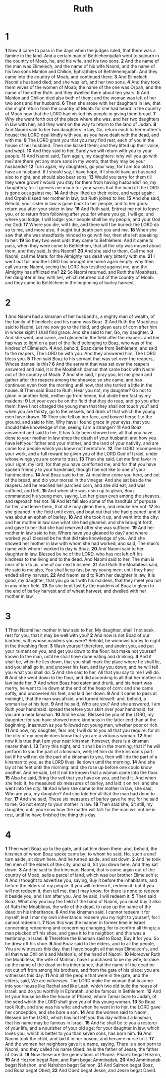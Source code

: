 #+title: Ruth

*  1
*1* Now it came to pass in the days when the judges ruled, that there was a famine in the land. And a certain man of Bethlehemjudah went to sojourn in the country of Moab, he, and his wife, and his two sons.
*2* And the name of the man was Elimelech, and the name of his wife Naomi, and the name of his two sons Mahlon and Chilion, Ephrathites of Bethlehemjudah. And they came into the country of Moab, and continued there.
*3* And Elimelech Naomi's husband died; and she was left, and her two sons.
*4* And they took them wives of the women of Moab; the name of the one was Orpah, and the name of the other Ruth: and they dwelled there about ten years.
*5* And Mahlon and Chilion died also both of them; and the woman was left of her two sons and her husband.
*6* Then she arose with her daughters in law, that she might return from the country of Moab: for she had heard in the country of Moab how that the LORD had visited his people in giving them bread.
*7* Why she went forth out of the place where she was, and her two daughters in law with her; and they went on the way to return to the land of Judah.
*8* And Naomi said to her two daughters in law, Go, return each to her mother's house: the LORD deal kindly with you, as you have dealt with the dead, and with me.
*9* The LORD grant you that you may find rest, each of you in the house of her husband. Then she kissed them; and they lifted up their voice, and wept.
*10* And they said to her, Surely we will return with you to your people.
*11* And Naomi said, Turn again, my daughters: why will you go with me? are there yet any more sons in my womb, that they may be your husbands?
*12* Turn again, my daughters, go your way; for I am too old to have an husband. If I should say, I have hope, if I should have an husband also to night, and should also bear sons;
*13* Would you tarry for them till they were grown? would you stay for them from having husbands? no, my daughters; for it grieves me much for your sakes that the hand of the LORD is gone out against me.
*14* And they lifted up their voice, and wept again: and Orpah kissed her mother in law; but Ruth joined to her.
*15* And she said, Behold, your sister in law is gone back to her people, and to her gods: return you after your sister in law.
*16* And Ruth said, Entreat me not to leave you, or to return from following after you: for where you go, I will go; and where you lodge, I will lodge: your people shall be my people, and your God my God:
*17* Where you die, will I die, and there will I be buried: the LORD do so to me, and more also, if ought but death part you and me.
*18* When she saw that she was steadfastly minded to go with her, then she left speaking to her.
*19* So they two went until they came to Bethlehem. And it came to pass, when they were come to Bethlehem, that all the city was moved about them, and they said, Is this Naomi?
*20* And she said to them, Call me not Naomi, call me Mara: for the Almighty has dealt very bitterly with me.
*21* I went out full and the LORD has brought me home again empty: why then call you me Naomi, seeing the LORD has testified against me, and the Almighty has afflicted me?
*22* So Naomi returned, and Ruth the Moabitess, her daughter in law, with her, which returned out of the country of Moab: and they came to Bethlehem in the beginning of barley harvest.
*  2
*1* And Naomi had a kinsman of her husband's, a mighty man of wealth, of the family of Elimelech; and his name was Boaz.
*2* And Ruth the Moabitess said to Naomi, Let me now go to the field, and glean ears of corn after him in whose sight I shall find grace.  And she said to her, Go, my daughter.
*3* And she went, and came, and gleaned in the field after the reapers: and her hap was to light on a part of the field belonging to Boaz, who was of the kindred of Elimelech.
*4* And, behold, Boaz came from Bethlehem, and said to the reapers, The LORD be with you. And they answered him, The LORD bless you.
*5* Then said Boaz to his servant that was set over the reapers, Whose damsel is this?
*6* And the servant that was set over the reapers answered and said, It is the Moabitish damsel that came back with Naomi out of the country of Moab:
*7* And she said, I pray you, let me glean and gather after the reapers among the sheaves: so she came, and has continued even from the morning until now, that she tarried a little in the house.
*8* Then said Boaz to Ruth, Hear you not, my daughter? Go not to glean in another field, neither go from hence, but abide here fast by my maidens:
*9* Let your eyes be on the field that they do reap, and go you after them: have I not charged the young men that they shall not touch you? and when you are thirsty, go to the vessels, and drink of that which the young men have drawn.
*10* Then she fell on her face, and bowed herself to the ground, and said to him, Why have I found grace in your eyes, that you should take knowledge of me, seeing I am a stranger?
*11* And Boaz answered and said to her, It has fully been showed me, all that you have done to your mother in law since the death of your husband: and how you have left your father and your mother, and the land of your nativity, and are come to a people which you knew not heretofore.
*12* The LORD recompense your work, and a full reward be given you of the LORD God of Israel, under whose wings you are come to trust.
*13* Then she said, Let me find favor in your sight, my lord; for that you have comforted me, and for that you have spoken friendly to your handmaid, though I be not like to one of your handmaidens.
*14* And Boaz said to her, At mealtime come you here, and eat of the bread, and dip your morsel in the vinegar. And she sat beside the reapers: and he reached her parched corn, and she did eat, and was sufficed, and left.
*15* And when she was risen up to glean, Boaz commanded his young men, saying, Let her glean even among the sheaves, and reproach her not:
*16* And let fall also some of the handfuls of purpose for her, and leave them, that she may glean them, and rebuke her not.
*17* So she gleaned in the field until even, and beat out that she had gleaned: and it was about an ephah of barley.
*18* And she took it up, and went into the city: and her mother in law saw what she had gleaned: and she brought forth, and gave to her that she had reserved after she was sufficed.
*19* And her mother in law said to her, Where have you gleaned to day?  and where worked you? blessed be he that did take knowledge of you. And she showed her mother in law with whom she had worked, and said, The man's name with whom I worked to day is Boaz.
*20* And Naomi said to her daughter in law, Blessed be he of the LORD, who has not left off his kindness to the living and to the dead. And Naomi said to her, The man is near of kin to us, one of our next kinsmen.
*21* And Ruth the Moabitess said, He said to me also, You shall keep fast by my young men, until they have ended all my harvest.
*22* And Naomi said to Ruth her daughter in law, It is good, my daughter, that you go out with his maidens, that they meet you not in any other field.
*23* So she kept fast by the maidens of Boaz to glean to the end of barley harvest and of wheat harvest; and dwelled with her mother in law.
*  3
*1* Then Naomi her mother in law said to her, My daughter, shall I not seek rest for you, that it may be well with you?
*2* And now is not Boaz of our kindred, with whose maidens you were?  Behold, he winnows barley to night in the threshing floor.
*3* Wash yourself therefore, and anoint you, and put your raiment on you, and get you down to the floor: but make not yourself known to the man, until he shall have done eating and drinking.
*4* And it shall be, when he lies down, that you shall mark the place where he shall lie, and you shall go in, and uncover his feet, and lay you down; and he will tell you what you shall do.
*5* And she said to her, All that you say to me I will do.
*6* And she went down to the floor, and did according to all that her mother in law bade her.
*7* And when Boaz had eaten and drunk, and his heart was merry, he went to lie down at the end of the heap of corn: and she came softly, and uncovered his feet, and laid her down.
*8* And it came to pass at midnight, that the man was afraid, and turned himself: and, behold, a woman lay at his feet.
*9* And he said, Who are you? And she answered, I am Ruth your handmaid: spread therefore your skirt over your handmaid; for you are a near kinsman.
*10* And he said, Blessed be you of the LORD, my daughter: for you have showed more kindness in the latter end than at the beginning, inasmuch as you followed not young men, whether poor or rich.
*11* And now, my daughter, fear not; I will do to you all that you require: for all the city of my people does know that you are a virtuous woman.
*12* And now it is true that I am your near kinsman: however, there is a kinsman nearer than I.
*13* Tarry this night, and it shall be in the morning, that if he will perform to you the part of a kinsman, well; let him do the kinsman's part: but if he will not do the part of a kinsman to you, then will I do the part of a kinsman to you, as the LORD lives: lie down until the morning.
*14* And she lay at his feet until the morning: and she rose up before one could know another. And he said, Let it not be known that a woman came into the floor.
*15* Also he said, Bring the veil that you have on you, and hold it.  And when she held it, he measured six measures of barley, and laid it on her: and she went into the city.
*16* And when she came to her mother in law, she said, Who are you, my daughter? And she told her all that the man had done to her.
*17* And she said, These six measures of barley gave he me; for he said to me, Go not empty to your mother in law.
*18* Then said she, Sit still, my daughter, until you know how the matter will fall: for the man will not be in rest, until he have finished the thing this day.
*  4
*1* Then went Boaz up to the gate, and sat him down there: and, behold, the kinsman of whom Boaz spoke came by; to whom he said, Ho, such a one! turn aside, sit down here. And he turned aside, and sat down.
*2* And he took ten men of the elders of the city, and said, Sit you down here. And they sat down.
*3* And he said to the kinsman, Naomi, that is come again out of the country of Moab, sells a parcel of land, which was our brother Elimelech's:
*4* And I thought to advertise you, saying, Buy it before the inhabitants, and before the elders of my people. If you will redeem it, redeem it: but if you will not redeem it, then tell me, that I may know: for there is none to redeem it beside you; and I am after you. And he said, I will redeem it.
*5* Then said Boaz, What day you buy the field of the hand of Naomi, you must buy it also of Ruth the Moabitess, the wife of the dead, to raise up the name of the dead on his inheritance.
*6* And the kinsman said, I cannot redeem it for myself, lest I mar my own inheritance: redeem you my right to yourself; for I cannot redeem it.
*7* Now this was the manner in former time in Israel concerning redeeming and concerning changing, for to confirm all things; a man plucked off his shoe, and gave it to his neighbor: and this was a testimony in Israel.
*8* Therefore the kinsman said to Boaz, Buy it for you. So he drew off his shoe.
*9* And Boaz said to the elders, and to all the people, You are witnesses this day, that I have bought all that was Elimelech's, and all that was Chilion's and Mahlon's, of the hand of Naomi.
*10* Moreover Ruth the Moabitess, the wife of Mahlon, have I purchased to be my wife, to raise up the name of the dead on his inheritance, that the name of the dead be not cut off from among his brothers, and from the gate of his place: you are witnesses this day.
*11* And all the people that were in the gate, and the elders, said, We are witnesses. The LORD make the woman that is come into your house like Rachel and like Leah, which two did build the house of Israel: and do you worthily in Ephratah, and be famous in Bethlehem:
*12* And let your house be like the house of Pharez, whom Tamar bore to Judah, of the seed which the LORD shall give you of this young woman.
*13* So Boaz took Ruth, and she was his wife: and when he went in to her, the LORD gave her conception, and she bore a son.
*14* And the women said to Naomi, Blessed be the LORD, which has not left you this day without a kinsman, that his name may be famous in Israel.
*15* And he shall be to you a restorer of your life, and a nourisher of your old age: for your daughter in law, which loves you, which is better to you than seven sons, has born him.
*16* And Naomi took the child, and laid it in her bosom, and became nurse to it.
*17* And the women her neighbors gave it a name, saying, There is a son born to Naomi; and they called his name Obed: he is the father of Jesse, the father of David.
*18* Now these are the generations of Pharez: Pharez begat Hezron,
*19* And Hezron begat Ram, and Ram begat Amminadab,
*20* And Amminadab begat Nahshon, and Nahshon begat Salmon,
*21* And Salmon begat Boaz, and Boaz begat Obed,
*22* And Obed begat Jesse, and Jesse begat David.
